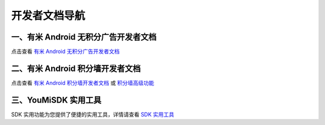 开发者文档导航
==============

一、有米 Android 无积分广告开发者文档
-------------------------------------

点击查看 `有米 Android 无积分广告开发者文档 <有米Android无积分广告开发者文档.html>`_


二、有米 Android 积分墙开发者文档
---------------------------------

点击查看 `有米 Android 积分墙开发者文档 <有米Android积分墙开发者文档.html>`_ 或 `积分墙高级功能 <offers_opt.html>`_


三、YouMiSDK 实用工具
---------------------

SDK 实用功能为您提供了便捷的实用工具，详情请查看 `SDK 实用工具 <functional.html>`_
